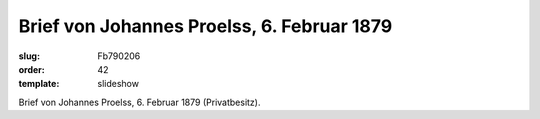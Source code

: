 Brief von Johannes Proelss, 6. Februar 1879
===========================================

:slug: Fb790206
:order: 42
:template: slideshow

.. class:: source

  Brief von Johannes Proelss, 6. Februar 1879 (Privatbesitz).
